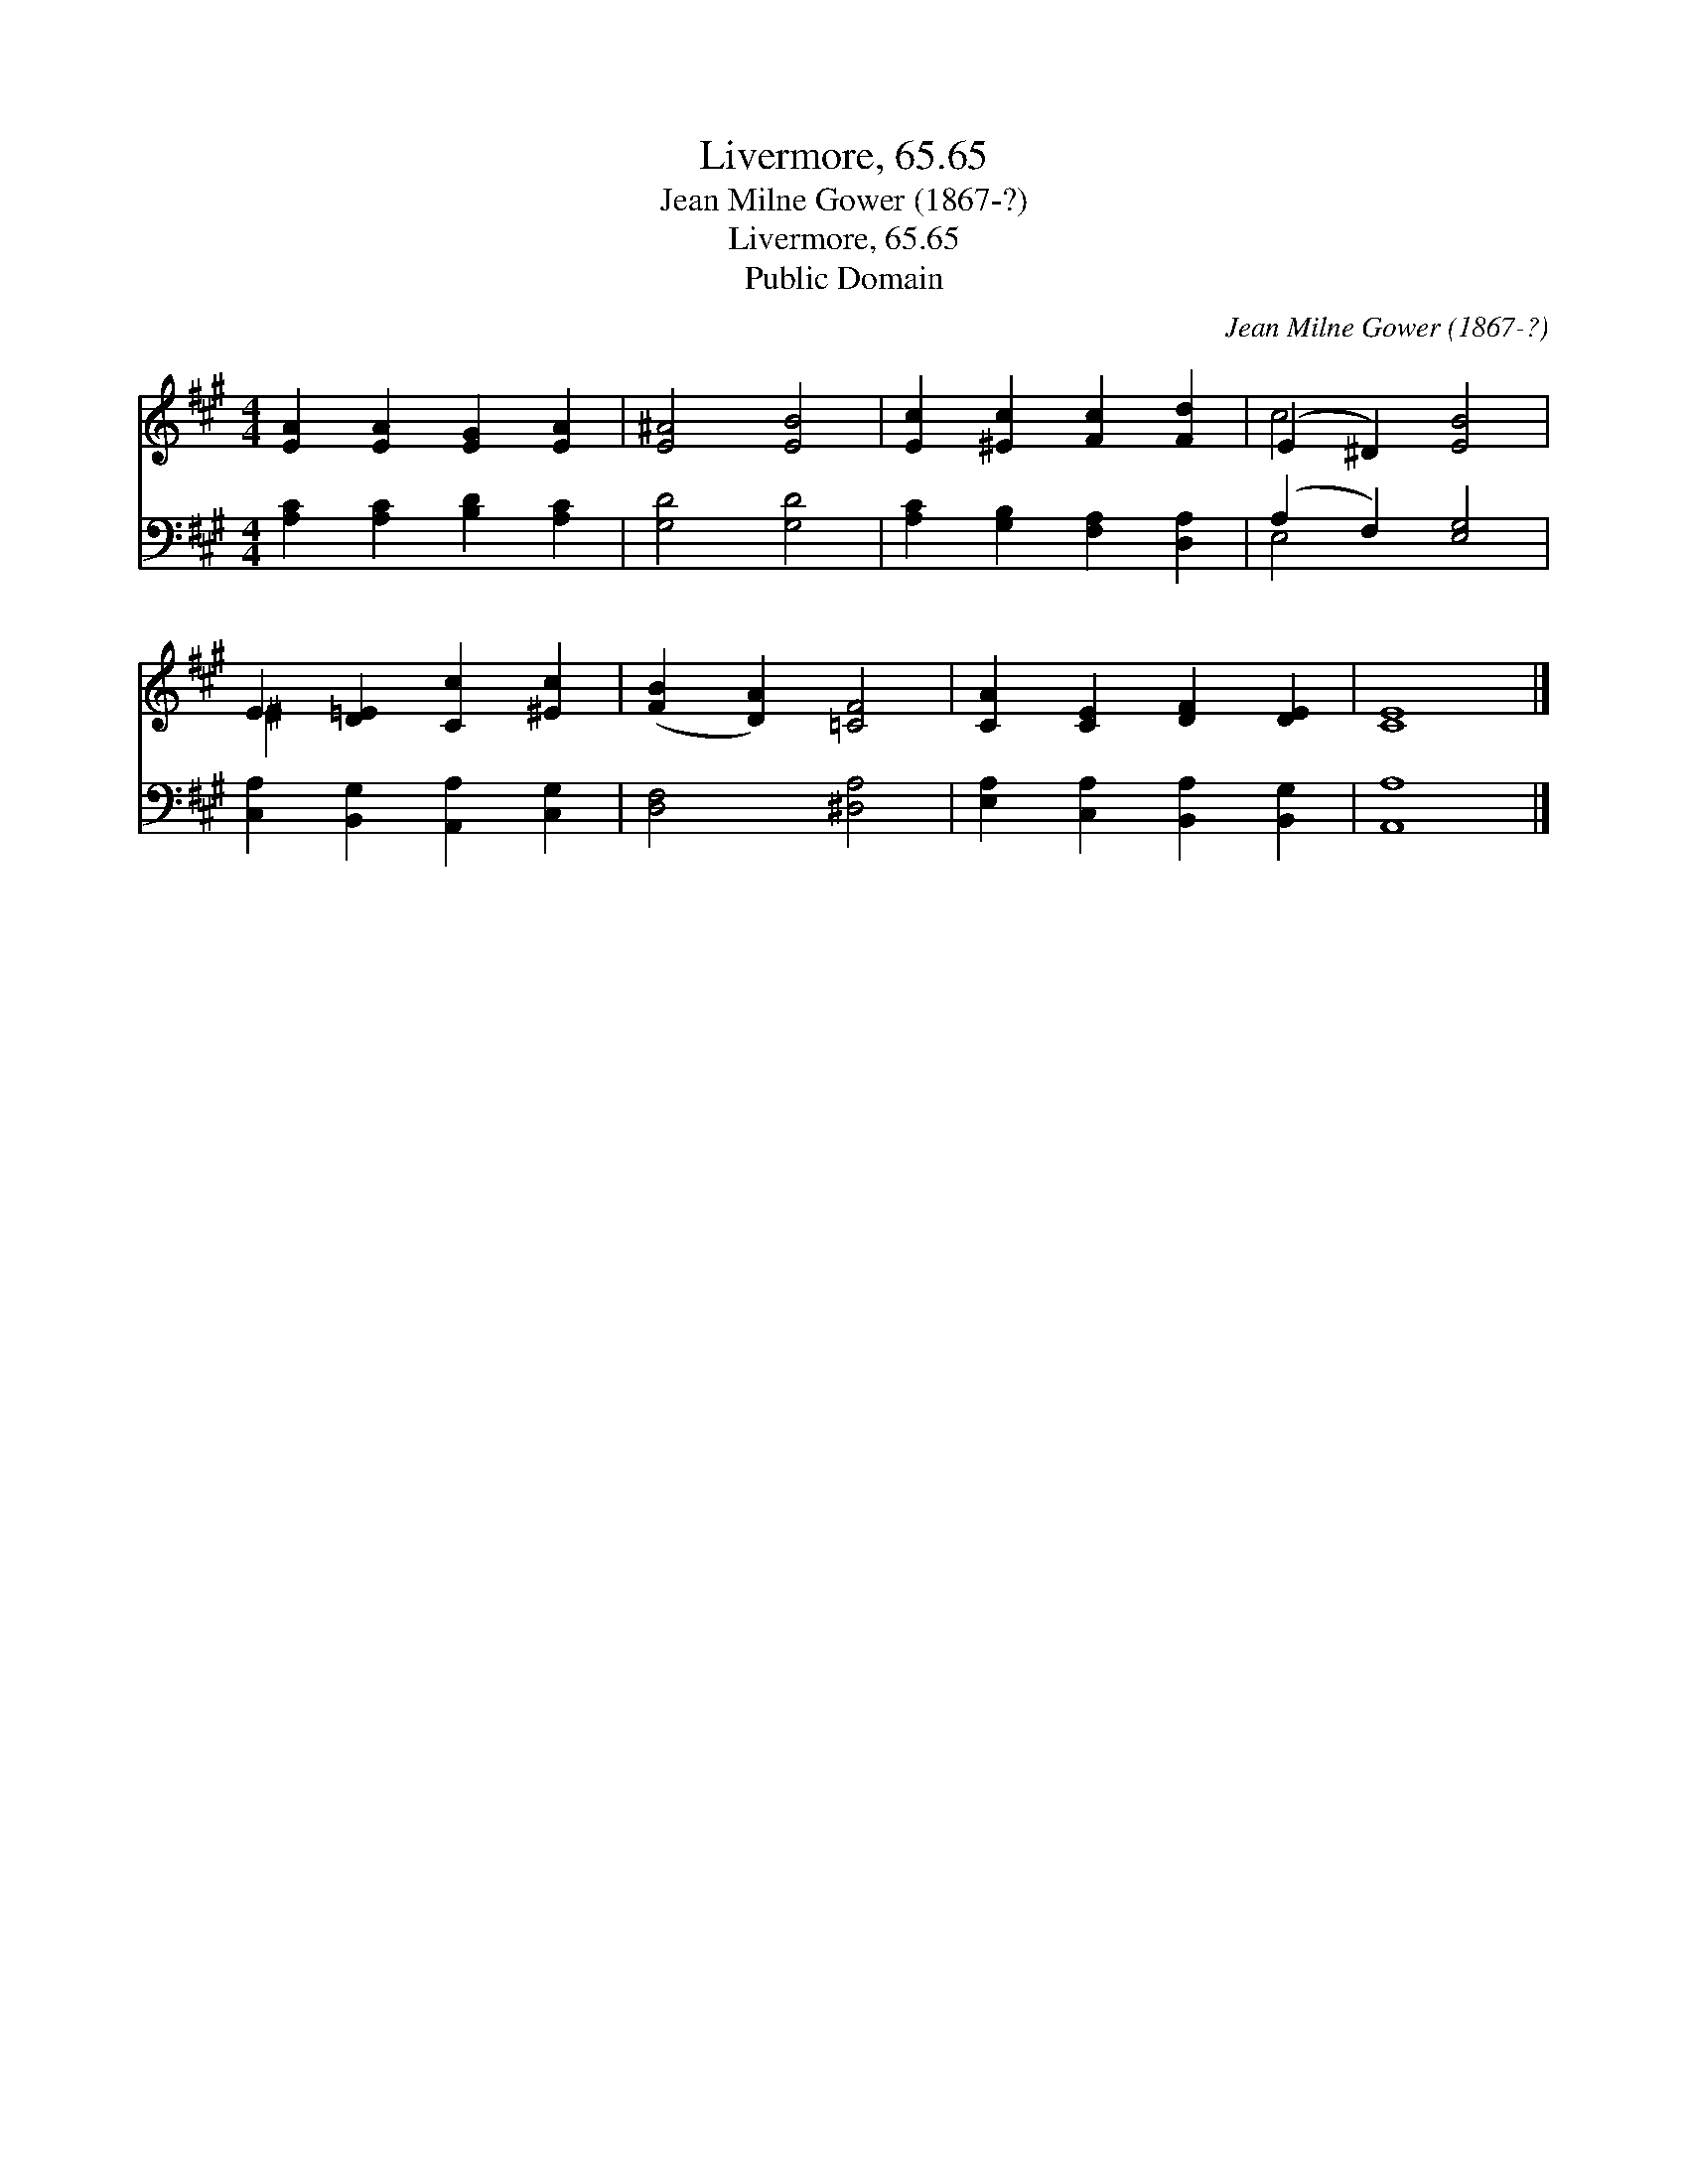 X:1
T:Livermore, 65.65
T:Jean Milne Gower (1867-?)
T:Livermore, 65.65
T:Public Domain
C:Jean Milne Gower (1867-?)
Z:Public Domain
%%score ( 1 2 ) ( 3 4 )
L:1/8
M:4/4
K:A
V:1 treble 
V:2 treble 
V:3 bass 
V:4 bass 
V:1
 [EA]2 [EA]2 [EG]2 [EA]2 | [E^A]4 [EB]4 | [Ec]2 [^Ec]2 [Fc]2 [Fd]2 | (E2 ^D2) [EB]4 | %4
 E2 [D=E]2 [Cc]2 [^Ec]2 | ([FB]2 [DA]2) [=CF]4 | [CA]2 [CE]2 [DF]2 [DE]2 | [CE]8 |] %8
V:2
 x8 | x8 | x8 | c4 x4 | ^E2 x6 | x8 | x8 | x8 |] %8
V:3
 [A,C]2 [A,C]2 [B,D]2 [A,C]2 | [G,D]4 [G,D]4 | [A,C]2 [G,B,]2 [F,A,]2 [D,A,]2 | (A,2 F,2) [E,G,]4 | %4
 [C,A,]2 [B,,G,]2 [A,,A,]2 [C,G,]2 | [D,F,]4 [^D,A,]4 | [E,A,]2 [C,A,]2 [B,,A,]2 [B,,G,]2 | %7
 [A,,A,]8 |] %8
V:4
 x8 | x8 | x8 | E,4 x4 | x8 | x8 | x8 | x8 |] %8

